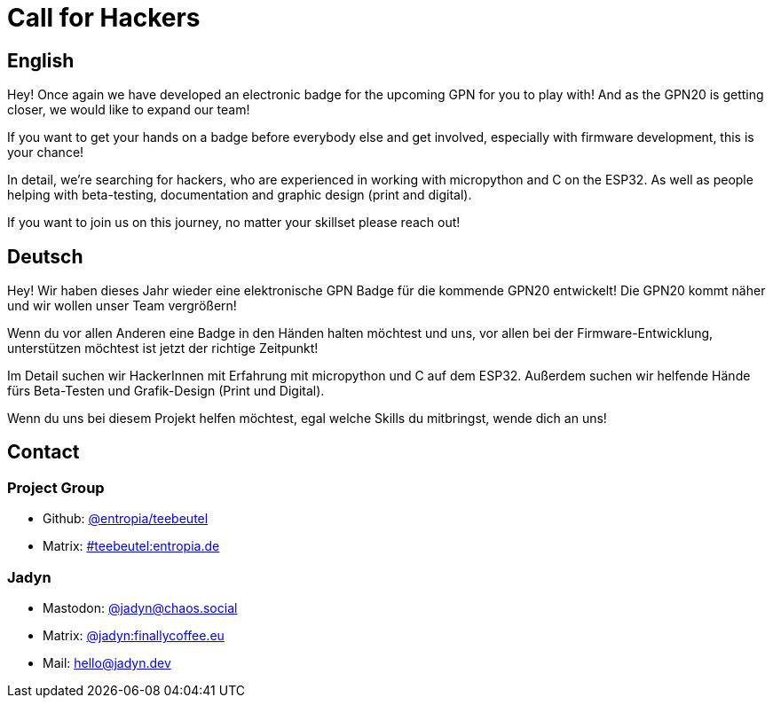 = Call for Hackers

== English

Hey! Once again we have developed an electronic badge for the upcoming GPN for you to play with! And as the GPN20 is getting closer, we would like to expand our team!

If you want to get your hands on a badge before everybody else and get involved, especially with firmware development, this is your chance!

In detail, we're searching for hackers, who are experienced in working with micropython and C on the ESP32. As well as people helping with beta-testing, documentation and graphic design (print and digital).

If you want to join us on this journey, no matter your skillset please reach out!

== Deutsch

Hey! Wir haben dieses Jahr wieder eine elektronische GPN Badge für die kommende GPN20 entwickelt! Die GPN20 kommt näher und wir wollen unser Team vergrößern!

Wenn du vor allen Anderen eine Badge in den Händen halten möchtest und uns, vor allen bei der Firmware-Entwicklung, unterstützen möchtest ist jetzt der richtige Zeitpunkt!

Im Detail suchen wir HackerInnen mit Erfahrung mit micropython und C auf dem ESP32. Außerdem suchen wir helfende Hände fürs Beta-Testen und Grafik-Design (Print und Digital).

Wenn du uns bei diesem Projekt helfen möchtest, egal welche Skills du mitbringst, wende dich an uns!

== Contact

=== Project Group
- Github: https://github.com/orgs/entropia/teams/teebeutel[@entropia/teebeutel]
- Matrix: https://matrix.to/#/#teebeutel:entropia.de[#teebeutel:entropia.de]


=== Jadyn
- Mastodon: https://chaos.social/@jadyn[@jadyn@chaos.social]
- Matrix: https://matrix.to/#/@jadyn:finallycoffee.eu[@jadyn:finallycoffee.eu]
- Mail: hello@jadyn.dev